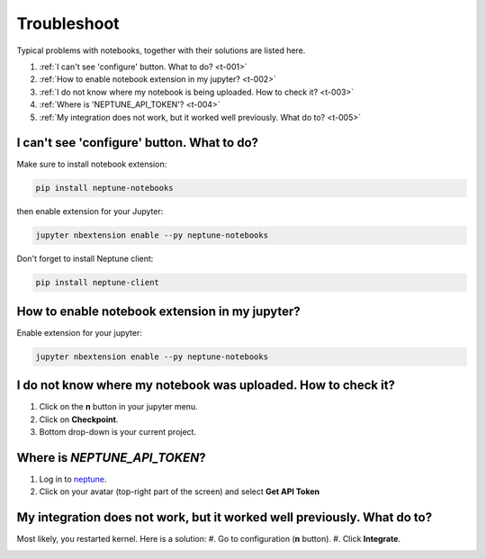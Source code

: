 Troubleshoot
============
Typical problems with notebooks, together with their solutions are listed here.

#. :ref:`I can't see 'configure' button. What to do? <t-001>`
#. :ref:`How to enable notebook extension in my jupyter? <t-002>`
#. :ref:`I do not know where my notebook is being uploaded. How to check it? <t-003>`
#. :ref:`Where is 'NEPTUNE_API_TOKEN'? <t-004>`
#. :ref:`My integration does not work, but it worked well previously. What do to? <t-005>`

.. _t-001:

I can't see 'configure' button. What to do?
-------------------------------------------
Make sure to install notebook extension:

.. code-block:: bash

   pip install neptune-notebooks

then enable extension for your Jupyter:

.. code-block:: bash

   jupyter nbextension enable --py neptune-notebooks

Don't forget to install Neptune client: 

.. code-block:: bash

   pip install neptune-client

.. _t-002:

How to enable notebook extension in my jupyter?
-----------------------------------------------
Enable extension for your jupyter:

.. code-block:: bash

   jupyter nbextension enable --py neptune-notebooks

.. _t-003:

I do not know where my notebook was uploaded. How to check it?
--------------------------------------------------------------
#. Click on the **n** button in your jupyter menu.
#. Click on **Checkpoint**.
#. Bottom drop-down is your current project.

.. _t-004:

Where is *NEPTUNE_API_TOKEN*?
-----------------------------
#. Log in to `neptune <https://neptune.ml/login>`_.
#. Click on your avatar (top-right part of the screen) and select **Get API Token**

.. image:: ../_images/notebooks/token.png
   :target: ../_images/notebooks/token.png
   :alt: image

.. _t-005:

My integration does not work, but it worked well previously. What do to?
------------------------------------------------------------------------
Most likely, you restarted kernel. Here is a solution:
#. Go to configuration (**n** button).
#. Click **Integrate**.

.. image:: ../_images/notebooks/integration_01.png
   :target: ../_images/notebooks/integration_01.png
   :alt: image
